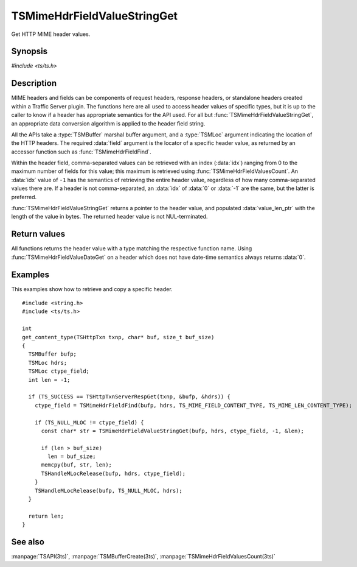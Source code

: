 .. Licensed to the Apache Software Foundation (ASF) under one
   or more contributor license agreements.  See the NOTICE file
   distributed with this work for additional information
   regarding copyright ownership.  The ASF licenses this file
   to you under the Apache License, Version 2.0 (the
   "License"); you may not use this file except in compliance
   with the License.  You may obtain a copy of the License at

       http://www.apache.org/licenses/LICENSE-2.0

   Unless required by applicable law or agreed to in writing, software
   distributed under the License is distributed on an "AS IS" BASIS,
   WITHOUT WARRANTIES OR CONDITIONS OF ANY KIND, either express or implied.
   See the License for the specific language governing permissions and
   limitations under the License.

.. default-domain:: c

============================
TSMimeHdrFieldValueStringGet
============================

Get HTTP MIME header values.


Synopsis
========

`#include <ts/ts.h>`

.. doxygen:function:: TSMimeHdrFieldValueStringGet
.. doxygen:function:: TSMimeHdrFieldValueIntGet
.. doxygen:function:: TSMimeHdrFieldValueInt64Get
.. doxygen:function:: TSMimeHdrFieldValueUintGet
.. doxygen:function:: TSMimeHdrFieldValueDateGet


Description
===========

MIME headers and fields can be components of request headers,
response headers, or standalone headers created within a Traffic
Server plugin. The functions here are all used to access header
values of specific types, but it is up to the caller to know if a
header has appropriate semantics for the API used. For all but
:func:`TSMimeHdrFieldValueStringGet`, an appropriate data conversion
algorithm is applied to the header field string.

All the APIs take a :type:`TSMBuffer` marshal buffer argument, and
a :type:`TSMLoc` argument indicating the location of the HTTP
headers. The required :data:`field` argument is the locator of a
specific header value, as returned by an accessor function such as
:func:`TSMimeHdrFieldFind`.

Within the header field, comma-separated values can be retrieved with an index
(:data:`idx`) ranging from 0 to the maximum number of fields for this value; this
maximum is retrieved using :func:`TSMimeHdrFieldValuesCount`. An :data:`idx` value of
``-1`` has the semantics of retrieving the entire header value, regardless of
how many comma-separated values there are. If a header is not comma-separated,
an :data:`idx` of :data:`0` or :data:`-1` are the same, but the latter is
preferred.

:func:`TSMimeHdrFieldValueStringGet` returns a pointer to the header
value, and populated :data:`value_len_ptr` with the length of the
value in bytes. The returned header value is not NUL-terminated.

Return values
=============

All functions returns the header value with a type matching the respective
function name. Using :func:`TSMimeHdrFieldValueDateGet` on a header which
does not have date-time semantics always returns :data:`0`.

Examples
========

This examples show how to retrieve and copy a specific header.

::

    #include <string.h>
    #include <ts/ts.h>

    int
    get_content_type(TSHttpTxn txnp, char* buf, size_t buf_size)
    {
      TSMBuffer bufp;
      TSMLoc hdrs;
      TSMLoc ctype_field;
      int len = -1;

      if (TS_SUCCESS == TSHttpTxnServerRespGet(txnp, &bufp, &hdrs)) {
        ctype_field = TSMimeHdrFieldFind(bufp, hdrs, TS_MIME_FIELD_CONTENT_TYPE, TS_MIME_LEN_CONTENT_TYPE);

        if (TS_NULL_MLOC != ctype_field) {
          const char* str = TSMimeHdrFieldValueStringGet(bufp, hdrs, ctype_field, -1, &len);

          if (len > buf_size)
            len = buf_size;
          memcpy(buf, str, len);
          TSHandleMLocRelease(bufp, hdrs, ctype_field);
        }
        TSHandleMLocRelease(bufp, TS_NULL_MLOC, hdrs);
      }

      return len;
    }


See also
========

:manpage:`TSAPI(3ts)`, :manpage:`TSMBufferCreate(3ts)`, :manpage:`TSMimeHdrFieldValuesCount(3ts)`
